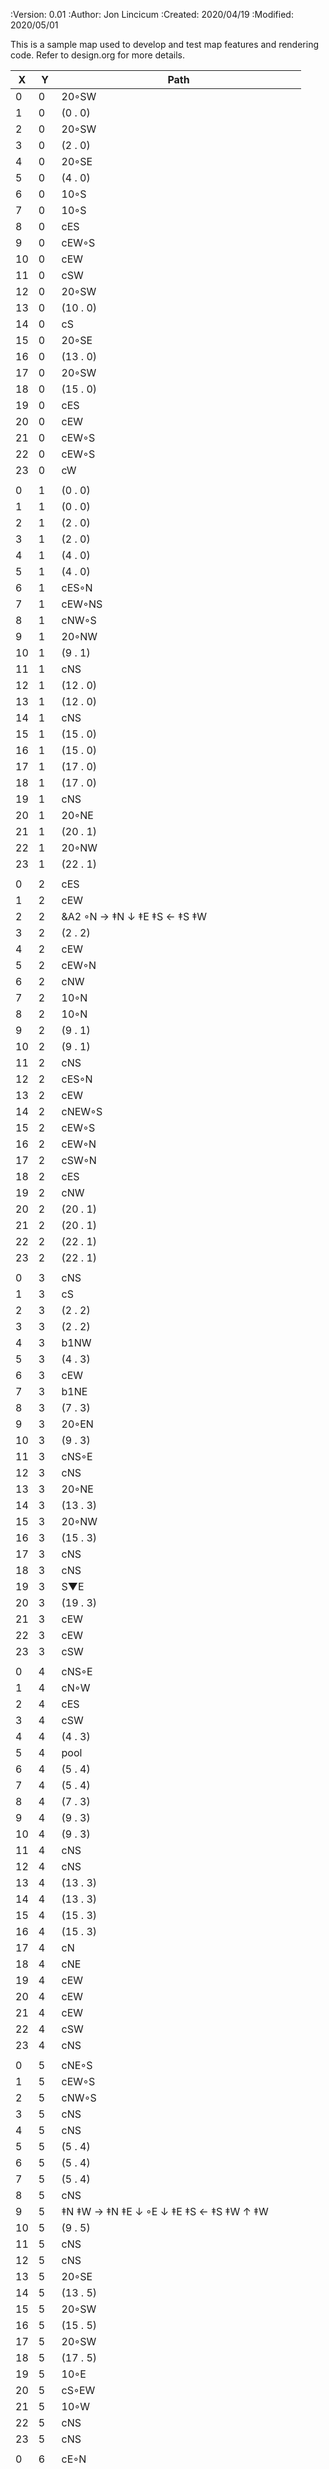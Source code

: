 
#+PROPERTIES:
 :Version: 0.01
 :Author: Jon Lincicum
 :Created: 2020/04/19
 :Modified: 2020/05/01
 :END:

* Test Map - Level 3
:PROPERTIES:
:NAME: test-map-level2
:ETL: cell
:END:

#+NAME:test-map-level2

This is a sample map used to develop and test map features and rendering code.
Refer to design.org for more details.

|  X |  Y | Path                                         |
|----+----+----------------------------------------------|
|  0 |  0 | 20◦SW                                        |
|  1 |  0 | (0 . 0)                                      |
|  2 |  0 | 20◦SW                                        |
|  3 |  0 | (2 . 0)                                      |
|  4 |  0 | 20◦SE                                        |
|  5 |  0 | (4 . 0)                                      |
|  6 |  0 | 10◦S                                         |
|  7 |  0 | 10◦S                                         |
|  8 |  0 | cES                                          |
|  9 |  0 | cEW◦S                                        |
| 10 |  0 | cEW                                          |
| 11 |  0 | cSW                                          |
| 12 |  0 | 20◦SW                                        |
| 13 |  0 | (10 . 0)                                     |
| 14 |  0 | cS                                           |
| 15 |  0 | 20◦SE                                        |
| 16 |  0 | (13 . 0)                                     |
| 17 |  0 | 20◦SW                                        |
| 18 |  0 | (15 . 0)                                     |
| 19 |  0 | cES                                          |
| 20 |  0 | cEW                                          |
| 21 |  0 | cEW◦S                                        |
| 22 |  0 | cEW◦S                                        |
| 23 |  0 | cW                                           |
|    |    |                                              |
|  0 |  1 | (0 . 0)                                      |
|  1 |  1 | (0 . 0)                                      |
|  2 |  1 | (2 . 0)                                      |
|  3 |  1 | (2 . 0)                                      |
|  4 |  1 | (4 . 0)                                      |
|  5 |  1 | (4 . 0)                                      |
|  6 |  1 | cES◦N                                        |
|  7 |  1 | cEW◦NS                                       |
|  8 |  1 | cNW◦S                                        |
|  9 |  1 | 20◦NW                                        |
| 10 |  1 | (9 . 1)                                      |
| 11 |  1 | cNS                                          |
| 12 |  1 | (12 . 0)                                     |
| 13 |  1 | (12 . 0)                                     |
| 14 |  1 | cNS                                          |
| 15 |  1 | (15 . 0)                                     |
| 16 |  1 | (15 . 0)                                     |
| 17 |  1 | (17 . 0)                                     |
| 18 |  1 | (17 . 0)                                     |
| 19 |  1 | cNS                                          |
| 20 |  1 | 20◦NE                                        |
| 21 |  1 | (20 . 1)                                     |
| 22 |  1 | 20◦NW                                        |
| 23 |  1 | (22 . 1)                                     |
|    |    |                                              |
|  0 |  2 | cES                                          |
|  1 |  2 | cEW                                          |
|  2 |  2 | &A2 ◦N → ‡N ↓ ‡E ‡S ← ‡S ‡W                  |
|  3 |  2 | (2 . 2)                                      |
|  4 |  2 | cEW                                          |
|  5 |  2 | cEW◦N                                        |
|  6 |  2 | cNW                                          |
|  7 |  2 | 10◦N                                         |
|  8 |  2 | 10◦N                                         |
|  9 |  2 | (9 . 1)                                      |
| 10 |  2 | (9 . 1)                                      |
| 11 |  2 | cNS                                          |
| 12 |  2 | cES◦N                                        |
| 13 |  2 | cEW                                          |
| 14 |  2 | cNEW◦S                                       |
| 15 |  2 | cEW◦S                                        |
| 16 |  2 | cEW◦N                                        |
| 17 |  2 | cSW◦N                                        |
| 18 |  2 | cES                                          |
| 19 |  2 | cNW                                          |
| 20 |  2 | (20 . 1)                                     |
| 21 |  2 | (20 . 1)                                     |
| 22 |  2 | (22 . 1)                                     |
| 23 |  2 | (22 . 1)                                     |
|    |    |                                              |
|  0 |  3 | cNS                                          |
|  1 |  3 | cS                                           |
|  2 |  3 | (2 . 2)                                      |
|  3 |  3 | (2 . 2)                                      |
|  4 |  3 | b1NW                                         |
|  5 |  3 | (4 . 3)                                      |
|  6 |  3 | cEW                                          |
|  7 |  3 | b1NE                                         |
|  8 |  3 | (7 . 3)                                      |
|  9 |  3 | 20◦EN                                        |
| 10 |  3 | (9 . 3)                                      |
| 11 |  3 | cNS◦E                                        |
| 12 |  3 | cNS                                          |
| 13 |  3 | 20◦NE                                        |
| 14 |  3 | (13 . 3)                                     |
| 15 |  3 | 20◦NW                                        |
| 16 |  3 | (15 . 3)                                     |
| 17 |  3 | cNS                                          |
| 18 |  3 | cNS                                          |
| 19 |  3 | S▼E                                          |
| 20 |  3 | (19 . 3)                                     |
| 21 |  3 | cEW                                          |
| 22 |  3 | cEW                                          |
| 23 |  3 | cSW                                          |
|    |    |                                              |
|  0 |  4 | cNS◦E                                        |
|  1 |  4 | cN◦W                                         |
|  2 |  4 | cES                                          |
|  3 |  4 | cSW                                          |
|  4 |  4 | (4 . 3)                                      |
|  5 |  4 | pool                                         |
|  6 |  4 | (5 . 4)                                      |
|  7 |  4 | (5 . 4)                                      |
|  8 |  4 | (7 . 3)                                      |
|  9 |  4 | (9 . 3)                                      |
| 10 |  4 | (9 . 3)                                      |
| 11 |  4 | cNS                                          |
| 12 |  4 | cNS                                          |
| 13 |  4 | (13 . 3)                                     |
| 14 |  4 | (13 . 3)                                     |
| 15 |  4 | (15 . 3)                                     |
| 16 |  4 | (15 . 3)                                     |
| 17 |  4 | cN                                           |
| 18 |  4 | cNE                                          |
| 19 |  4 | cEW                                          |
| 20 |  4 | cEW                                          |
| 21 |  4 | cEW                                          |
| 22 |  4 | cSW                                          |
| 23 |  4 | cNS                                          |
|    |    |                                              |
|  0 |  5 | cNE◦S                                        |
|  1 |  5 | cEW◦S                                        |
|  2 |  5 | cNW◦S                                        |
|  3 |  5 | cNS                                          |
|  4 |  5 | cNS                                          |
|  5 |  5 | (5 . 4)                                      |
|  6 |  5 | (5 . 4)                                      |
|  7 |  5 | (5 . 4)                                      |
|  8 |  5 | cNS                                          |
|  9 |  5 | ‡N ‡W → ‡N ‡E ↓ ◦E ↓ ‡E ‡S ← ‡S ‡W ↑ ‡W      |
| 10 |  5 | (9 . 5)                                      |
| 11 |  5 | cNS                                          |
| 12 |  5 | cNS                                          |
| 13 |  5 | 20◦SE                                        |
| 14 |  5 | (13 . 5)                                     |
| 15 |  5 | 20◦SW                                        |
| 16 |  5 | (15 . 5)                                     |
| 17 |  5 | 20◦SW                                        |
| 18 |  5 | (17 . 5)                                     |
| 19 |  5 | 10◦E                                         |
| 20 |  5 | cS◦EW                                        |
| 21 |  5 | 10◦W                                         |
| 22 |  5 | cNS                                          |
| 23 |  5 | cNS                                          |
|    |    |                                              |
|  0 |  6 | cE◦N                                         |
|  1 |  6 | cEW◦N                                        |
|  2 |  6 | cW◦N                                         |
|  3 |  6 | cNS                                          |
|  4 |  6 | b1SE                                         |
|  5 |  6 | (5 . 4)                                      |
|  6 |  6 | (5 . 4)                                      |
|  7 |  6 | (5 . 4)                                      |
|  8 |  6 | b1SE                                         |
|  9 |  6 | (9 . 5)                                      |
| 10 |  6 | (9 . 5)                                      |
| 11 |  6 | cNS◦W                                        |
| 12 |  6 | cNS                                          |
| 13 |  6 | (13 . 5)                                     |
| 14 |  6 | (13 . 5)                                     |
| 15 |  6 | (15 . 5)                                     |
| 16 |  6 | (15 . 5)                                     |
| 17 |  6 | (17 . 5)                                     |
| 18 |  6 | (17 . 5)                                     |
| 19 |  6 | 10◦E                                         |
| 20 |  6 | cNES◦W                                       |
| 21 |  6 | cESW                                         |
| 22 |  6 | cNW                                          |
| 23 |  6 | cNS                                          |
|    |    |                                              |
|  0 |  7 | cES                                          |
|  1 |  7 | cEW                                          |
|  2 |  7 | cEW◦S                                        |
|  3 |  7 | cNW◦S                                        |
|  4 |  7 | (4 . 6)                                      |
|  5 |  7 | (4 . 6)                                      |
|  6 |  7 | rivS                                         |
|  7 |  7 | (8 . 6)                                      |
|  8 |  7 | (8 . 6)                                      |
|  9 |  7 | (9 . 5)                                      |
| 10 |  7 | (9 . 5)                                      |
| 11 |  7 | cNS                                          |
| 12 |  7 | cNES                                         |
| 13 |  7 | cEW                                          |
| 14 |  7 | cEW◦N                                        |
| 15 |  7 | cEW◦N                                        |
| 16 |  7 | cEW                                          |
| 17 |  7 | cEW◦N                                        |
| 18 |  7 | cW                                           |
| 19 |  7 | 10◦E                                         |
| 20 |  7 | cNS                                          |
| 21 |  7 | cNS                                          |
| 22 |  7 | cE                                           |
| 23 |  7 | cNW ◑SO                                      |
|    |    |                                              |
|  0 |  8 | cNS                                          |
|  1 |  8 | cE                                           |
|  2 |  8 | cW◦N                                         |
|  3 |  8 | cE◦N                                         |
|  4 |  8 | cW                                           |
|  5 |  8 | cNS                                          |
|  6 |  8 | rivS                                         |
|  7 |  8 | cNS                                          |
|  8 |  8 | cE                                           |
|  9 |  8 | cEW                                          |
| 10 |  8 | cW◦E                                         |
| 11 |  8 | cNS◦W                                        |
| 12 |  8 | cNS                                          |
| 13 |  8 | cE◦S                                         |
| 14 |  8 | cW                                           |
| 15 |  8 | cE◦S                                         |
| 16 |  8 | cW                                           |
| 17 |  8 | cE◦S                                         |
| 18 |  8 | cW                                           |
| 19 |  8 | 10◦E                                         |
| 20 |  8 | cNS◦W                                        |
| 21 |  8 | cNS                                          |
| 22 |  8 | ▥SN                                          |
| 23 |  8 | ▥NS                                          |
|    |    |                                              |
|  0 |  9 | cNE                                          |
|  1 |  9 | cEW                                          |
|  2 |  9 | cESW                                         |
|  3 |  9 | cEW◦S                                        |
|  4 |  9 | b1inNW                                       |
|  5 |  9 | (4 . 9)                                      |
|  6 |  9 | rivS                                         |
|  7 |  9 | cNS                                          |
|  8 |  9 | cE                                           |
|  9 |  9 | cEW                                          |
| 10 |  9 | cw◦E                                         |
| 11 |  9 | cNS◦W                                        |
| 12 |  9 | cNES                                         |
| 13 |  9 | cEW◦NS                                       |
| 14 |  9 | cEW◦S                                        |
| 15 |  9 | cEW◦NS                                       |
| 16 |  9 | cEW◦S                                        |
| 17 |  9 | cEW◦NS                                       |
| 18 |  9 | cW◦S                                         |
| 19 |  9 | 10◦E                                         |
| 10 |  9 | cNS◦W                                        |
| 21 |  9 | cNS                                          |
| 22 |  9 | ▥SN                                          |
| 23 |  9 | ▥NS                                          |
|    |    |                                              |
|  0 | 10 | cES                                          |
|  1 | 10 | b1NW                                         |
|  2 | 10 | (1 . 10)                                     |
|  3 | 10 | 10◦N                                         |
|  4 | 10 | (4 . 9)                                      |
|  5 | 10 | (4 . 9)                                      |
|  6 | 10 | rivS                                         |
|  7 | 10 | cNS                                          |
|  8 | 10 | cE                                           |
|  9 | 10 | cEW                                          |
| 10 | 10 | cW◦E                                         |
| 11 | 10 | cNS◦W                                        |
| 12 | 10 | cNS                                          |
| 13 | 10 | 10◦N                                         |
| 14 | 10 | 10◦N                                         |
| 15 | 10 | 10◦N                                         |
| 16 | 10 | 10◦N                                         |
| 17 | 10 | 10◦N                                         |
| 18 | 10 | 10◦N                                         |
| 19 | 10 | 10◦E                                         |
| 20 | 10 | cN◦W                                         |
| 21 | 10 | cNS                                          |
| 22 | 10 | ▥SN                                          |
| 23 | 10 | ▥NS                                          |
|    |    |                                              |
|  0 | 11 | cNS                                          |
|  1 | 11 | (1 . 12)                                     |
|  2 | 11 | (1 . 12)                                     |
|  3 | 11 | rivW                                         |
|  4 | 11 | rivW                                         |
|  5 | 11 | rivW                                         |
|  6 | 11 | b1SE                                         |
|  7 | 11 | (6 . 11)                                     |
|  8 | 11 | cE                                           |
|  9 | 11 | cEW                                          |
| 10 | 11 | cW◦E                                         |
| 11 | 11 | cNS◦W                                        |
| 12 | 11 | cNE                                          |
| 13 | 11 | cESW                                         |
| 14 | 11 | cSW                                          |
| 15 | 11 | cES                                          |
| 16 | 11 | cSW                                          |
| 17 | 11 | cES                                          |
| 18 | 11 | cSW                                          |
| 19 | 11 | cES                                          |
| 20 | 11 | cEW◦S                                        |
| 21 | 11 | cNW                                          |
| 22 | 11 | ▥SN                                          |
| 23 | 11 | ▥NS                                          |
|    |    |                                              |
|  0 | 12 | cNS◦E                                        |
|  1 | 12 | 10◦W                                         |
|  2 | 12 | rivS                                         |
|  3 | 12 | b1inSE                                       |
|  4 | 12 | (3 . 12)                                     |
|  5 | 12 | cEW                                          |
|  6 | 12 | (6 . 11)                                     |
|  7 | 12 | (6 . 11)                                     |
|  8 | 12 | cEW                                          |
|  9 | 12 | cEW                                          |
| 10 | 12 | cSW                                          |
| 11 | 12 | &F3 ‡W → ‡N → ‡E ↓ ‡E ↓ ‡E ‡S ← ◦S ← ‡S ↑ ‡W |
| 12 | 12 | (11 . 12)                                    |
| 13 | 12 | (11 . 12)                                    |
| 14 | 12 | cNS                                          |
| 15 | 12 | cNS                                          |
| 16 | 12 | cNS                                          |
| 17 | 12 | cNS                                          |
| 18 | 12 | cNS                                          |
| 19 | 12 | cNS                                          |
| 20 | 12 | 20◦NW                                        |
| 21 | 12 | (20 . 12)                                    |
| 22 | 12 | ▥SN                                          |
| 23 | 12 | ▥NS                                          |
|    |    |                                              |
|  0 | 13 | cNS◦E                                        |
|  1 | 13 | 10◦W                                         |
|  2 | 13 | rivS                                         |
|  3 | 13 | (3 . 12)                                     |
|  4 | 13 | (3 . 12)                                     |
|  5 | 13 | cE                                           |
|  6 | 13 | cW◦S                                         |
|  7 | 13 | 10◦S                                         |
|  8 | 13 | cE◦S                                         |
|  9 | 13 | cW                                           |
| 10 | 13 | cNS                                          |
| 11 | 13 | (11 . 12)                                    |
| 12 | 13 | (11 . 12)                                    |
| 13 | 13 | (11 . 12)                                    |
| 14 | 13 | cNE                                          |
| 15 | 13 | cNW                                          |
| 16 | 13 | cNE                                          |
| 17 | 13 | cNW                                          |
| 18 | 13 | cNE                                          |
| 19 | 13 | cNW                                          |
| 20 | 13 | (20 . 12)                                    |
| 21 | 13 | (20 . 12)                                    |
| 22 | 13 | cE ◑NO                                       |
| 23 | 13 | cSW                                          |
|    |    |                                              |
|  0 | 14 | b1NW                                         |
|  1 | 14 | (0 . 14)                                     |
|  2 | 14 | rivS                                         |
|  3 | 14 | b1NE                                         |
|  4 | 14 | (3 . 14)                                     |
|  5 | 14 | cES                                          |
|  6 | 14 | cEW◦N                                        |
|  7 | 14 | cEW◦N                                        |
|  8 | 14 | cEW◦N                                        |
|  9 | 14 | cEW                                          |
| 10 | 14 | cNEW                                         |
| 11 | 14 | (11 . 12)                                    |
| 12 | 14 | (11 . 12)                                    |
| 13 | 14 | (11 . 12)                                    |
| 14 | 14 | 20◦NW                                        |
| 15 | 14 | (14 . 14)                                    |
| 16 | 14 | 20◦NE                                        |
| 17 | 14 | (16 . 14)                                    |
| 18 | 14 | ‡N ‡W → ◦N → ‡N ‡E ↓ ‡E ‡S ← ‡S ← ‡S ‡W      |
| 19 | 14 | (18 . 14)                                    |
| 20 | 14 | (18 . 14)                                    |
| 21 | 14 | 20◦SE                                        |
| 22 | 14 | (21 . 14)                                    |
| 23 | 14 | cNS                                          |
|    |    |                                              |
|  0 | 15 | (0 . 14)                                     |
|  1 | 15 | pool                                         |
|  2 | 15 | (2 . 15)                                     |
|  3 | 15 | (2 . 15)                                     |
|  4 | 15 | (4 . 14)                                     |
|  5 | 15 | cNS                                          |
|  6 | 15 | 10◦S                                         |
|  7 | 15 | 10◦S                                         |
|  8 | 15 | 10◦S                                         |
|  9 | 15 | 10◦S                                         |
| 10 | 15 | 10◦S                                         |
| 11 | 15 | 10◦S                                         |
| 12 | 15 | E◦N                                          |
| 13 | 15 | 10◦S                                         |
| 14 | 15 | (14 . 14)                                    |
| 15 | 15 | (14 . 14)                                    |
| 16 | 15 | (16 . 14)                                    |
| 17 | 15 | (16 . 14)                                    |
| 18 | 15 | (18 . 14)                                    |
| 19 | 15 | (18 . 14)                                    |
| 20 | 15 | (18 . 14)                                    |
| 21 | 15 | (21 . 14)                                    |
| 22 | 15 | (21 . 14)                                    |
| 23 | 15 | cNS                                          |
|    |    |                                              |
|  0 | 16 | cNS                                          |
|  1 | 16 | (1 . 15)                                     |
|  2 | 16 | (1 . 15)                                     |
|  3 | 16 | (1 . 15)                                     |
|  4 | 16 | cNES                                         |
|  5 | 16 | cNEW◦S                                       |
|  6 | 16 | cEW◦N                                        |
|  7 | 16 | cEW◦N                                        |
|  8 | 16 | cEW◦N                                        |
|  9 | 16 | cEW◦N                                        |
| 10 | 16 | cEW◦N                                        |
| 11 | 16 | cEW◦N                                        |
| 12 | 16 | cEW                                          |
| 13 | 16 | cSW◦N                                        |
| 14 | 16 | cES                                          |
| 15 | 16 | cEW                                          |
| 16 | 16 | cEW                                          |
| 17 | 16 | cEW                                          |
| 18 | 16 | cEW                                          |
| 19 | 16 | &A2 ‡N → ‡N ↓ ‡E ‡S ← ‡W                     |
| 20 | 16 | (20 . 16)                                    |
| 21 | 16 | cEW                                          |
| 22 | 16 | cW◦N                                         |
| 23 | 16 | cNS                                          |
|    |    |                                              |
|  0 | 17 | b1SW                                         |
|  1 | 17 | (1 . 15)                                     |
|  2 | 17 | (1 . 15)                                     |
|  3 | 17 | (1 . 15)                                     |
|  4 | 17 | b1SE                                         |
|  5 | 17 | cS◦N                                         |
|  6 | 17 | cES                                          |
|  7 | 17 | cEW                                          |
|  8 | 17 | cEW                                          |
|  9 | 17 | cEW                                          |
| 10 | 17 | cESW                                         |
| 11 | 17 | cEW                                          |
| 13 | 17 | cEW                                          |
| 14 | 17 | cNW                                          |
| 15 | 17 | cNE                                          |
| 16 | 17 | cSW                                          |
| 17 | 17 | cS◦E                                         |
| 18 | 17 | 20◦WN ↘ ◦E                                  |
| 19 | 17 | (19 . 16)                                    |
| 20 | 17 | (19 . 16)                                    |
| 21 | 17 | cE                                           |
| 22 | 17 | cEW                                          |
| 23 | 17 | cNW                                          |
|    |    |                                              |
|  0 | 18 | (0 . 17)                                     |
|  1 | 18 | (0 . 17)                                     |
|  2 | 18 | cEW                                          |
|  3 | 18 |                                              |
|  4 | 18 |                                              |
|  5 | 18 |                                              |
|  6 | 18 |                                              |
|  7 | 18 |                                              |
|  8 | 18 |                                              |
|  9 | 18 |                                              |
| 10 | 18 |                                              |
| 11 | 18 |                                              |
| 12 | 18 |                                              |
| 13 | 18 |                                              |
| 14 | 18 |                                              |
| 15 | 18 |                                              |
| 16 | 18 |                                              |
| 17 | 18 |                                              |
| 18 | 18 |                                              |
| 19 | 18 |                                              |
| 20 | 18 |                                              |
| 21 | 18 |                                              |
| 22 | 18 |                                              |
|    |    |                                              |
|  0 | 19 | cE                                           |
|  1 | 19 | cEW◦S                                        |
|  2 | 19 | cW                                           |
|  3 | 19 |                                              |
|  4 | 19 |                                              |
|  5 | 19 |                                              |
|  6 | 19 |                                              |
|  7 | 19 |                                              |
|  8 | 19 |                                              |
|  9 | 19 |                                              |
| 10 | 19 |                                              |
| 11 | 19 |                                              |
| 12 | 19 |                                              |
| 13 | 19 |                                              |
| 14 | 19 |                                              |
| 15 | 19 |                                              |
| 16 | 19 |                                              |
| 17 | 19 |                                              |
| 18 | 19 |                                              |
| 19 | 19 |                                              |
| 20 | 19 |                                              |
| 21 | 19 |                                              |
| 22 | 19 |                                              |
|    |    |                                              |
|  0 | 20 | cS                                           |
|  1 | 20 | cES◦N                                        |
|  2 | 20 | cEW                                          |
|  3 | 20 |                                              |
|  4 | 20 |                                              |
|  5 | 20 |                                              |
|  6 | 20 |                                              |
|  7 | 20 |                                              |
|  8 | 20 |                                              |
|  9 | 20 |                                              |
| 10 | 20 |                                              |
| 11 | 20 |                                              |
| 12 | 20 |                                              |
| 13 | 20 |                                              |
| 14 | 20 |                                              |
| 15 | 20 |                                              |
| 16 | 20 |                                              |
| 17 | 20 |                                              |
| 18 | 20 |                                              |
| 19 | 20 |                                              |
| 20 | 20 |                                              |
| 21 | 20 |                                              |
| 22 | 20 |                                              |
|    |    |                                              |
|  0 | 21 | cN◦E                                         |
|  1 | 21 | cNS◦W                                        |
|  2 | 21 | cES                                          |
|  3 | 21 |                                              |
|  4 | 21 |                                              |
|  5 | 21 |                                              |
|  6 | 21 |                                              |
|  7 | 21 |                                              |
|  8 | 21 |                                              |
|  9 | 21 |                                              |
| 10 | 21 |                                              |
| 11 | 21 |                                              |
| 12 | 21 |                                              |
| 13 | 21 |                                              |
| 14 | 21 |                                              |
| 15 | 21 |                                              |
| 16 | 21 |                                              |
| 17 | 21 |                                              |
| 18 | 21 |                                              |
| 19 | 21 |                                              |
| 20 | 21 |                                              |
| 21 | 21 |                                              |
| 22 | 21 |                                              |
|    |    |                                              |
|  0 | 22 | cS◦E                                         |
|  1 | 22 | cNS◦W                                        |
|  2 | 22 | cNS                                          |
|  3 | 22 |                                              |
|  4 | 22 |                                              |
|  5 | 22 |                                              |
|  6 | 22 |                                              |
|  7 | 22 |                                              |
|  8 | 22 |                                              |
|  9 | 22 |                                              |
| 10 | 22 |                                              |
| 11 | 22 |                                              |
| 12 | 22 |                                              |
| 13 | 22 |                                              |
| 14 | 22 |                                              |
| 15 | 22 |                                              |
| 16 | 22 |                                              |
| 17 | 22 |                                              |
| 18 | 22 |                                              |
| 19 | 22 |                                              |
| 20 | 22 |                                              |
| 21 | 22 |                                              |
| 22 | 22 |                                              |
|    |    |                                              |
|  0 | 23 | cN                                           |
|  1 | 23 | cNE                                          |
|  2 | 23 | cNW                                          |
|  3 | 23 |                                              |
|  4 | 23 |                                              |
|  5 | 23 |                                              |
|  6 | 23 |                                              |
|  7 | 23 |                                              |
|  8 | 23 |                                              |
|  9 | 23 |                                              |
| 10 | 23 |                                              |
| 11 | 23 |                                              |
| 12 | 23 |                                              |
| 13 | 23 |                                              |
| 14 | 23 |                                              |
| 15 | 23 |                                              |
| 16 | 23 |                                              |
| 17 | 23 |                                              |
| 18 | 23 |                                              |
| 19 | 23 |                                              |
| 20 | 23 |                                              |
| 21 | 23 |                                              |
| 22 | 23 |                                              |
| 23 | 23 |                                              |

